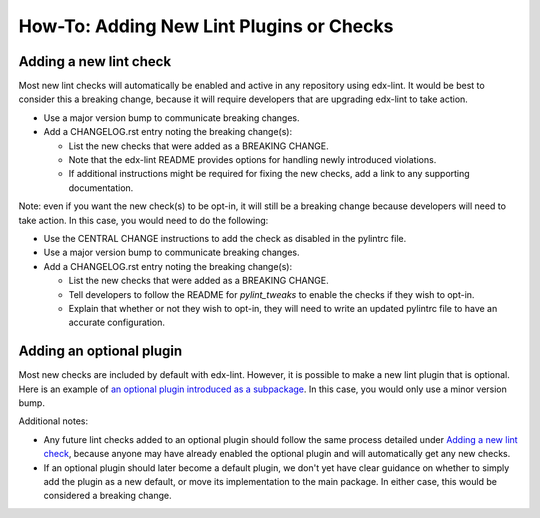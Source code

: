 How-To: Adding New Lint Plugins or Checks
==============================================

Adding a new lint check
-----------------------

Most new lint checks will automatically be enabled and active in any repository using edx-lint. It would be best to consider this a breaking change, because it will require developers that are upgrading edx-lint to take action.

* Use a major version bump to communicate breaking changes.
* Add a CHANGELOG.rst entry noting the breaking change(s):

  * List the new checks that were added as a BREAKING CHANGE.
  * Note that the edx-lint README provides options for handling newly introduced violations.
  * If additional instructions might be required for fixing the new checks, add a link to any supporting documentation.

Note: even if you want the new check(s) to be opt-in, it will still be a breaking change because developers will need to take action. In this case, you would need to do the following:

* Use the CENTRAL CHANGE instructions to add the check as disabled in the pylintrc file.
* Use a major version bump to communicate breaking changes.
* Add a CHANGELOG.rst entry noting the breaking change(s):

  * List the new checks that were added as a BREAKING CHANGE.
  * Tell developers to follow the README for `pylint_tweaks` to enable the checks if they wish to opt-in.
  * Explain that whether or not they wish to opt-in, they will need to write an updated pylintrc file to have an accurate configuration.

Adding an optional plugin
-------------------------

Most new checks are included by default with edx-lint. However, it is possible to make a new lint plugin that is optional. Here is an example of `an optional plugin introduced as a subpackage`_. In this case, you would only use a minor version bump.

Additional notes:

* Any future lint checks added to an optional plugin should follow the same process detailed under `Adding a new lint check`_, because anyone may have already enabled the optional plugin and will automatically get any new checks.
* If an optional plugin should later become a default plugin, we don't yet have clear guidance on whether to simply add the plugin as a new default, or move its implementation to the main package. In either case, this would be considered a breaking change.

.. _an optional plugin introduced as a subpackage: https://github.com/edx/edx-lint/pull/144/files
